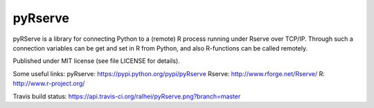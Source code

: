 pyRserve
--------
pyRServe is a library for connecting Python to a (remote) R process running under
Rserve over TCP/IP.
Through such a connection variables can be get and set in R from Python,
and also R-functions can be called remotely.

Published under MIT license (see file LICENSE for details).

Some useful links:
pyRserve: https://pypi.python.org/pypi/pyRserve
Rserve:   http://www.rforge.net/Rserve/
R:        http://www.r-project.org/

Travis build status: `https://api.travis-ci.org/ralhei/pyRserve.png?branch=master
<https://travis-ci.org/ralhei/pyRserve>`_
